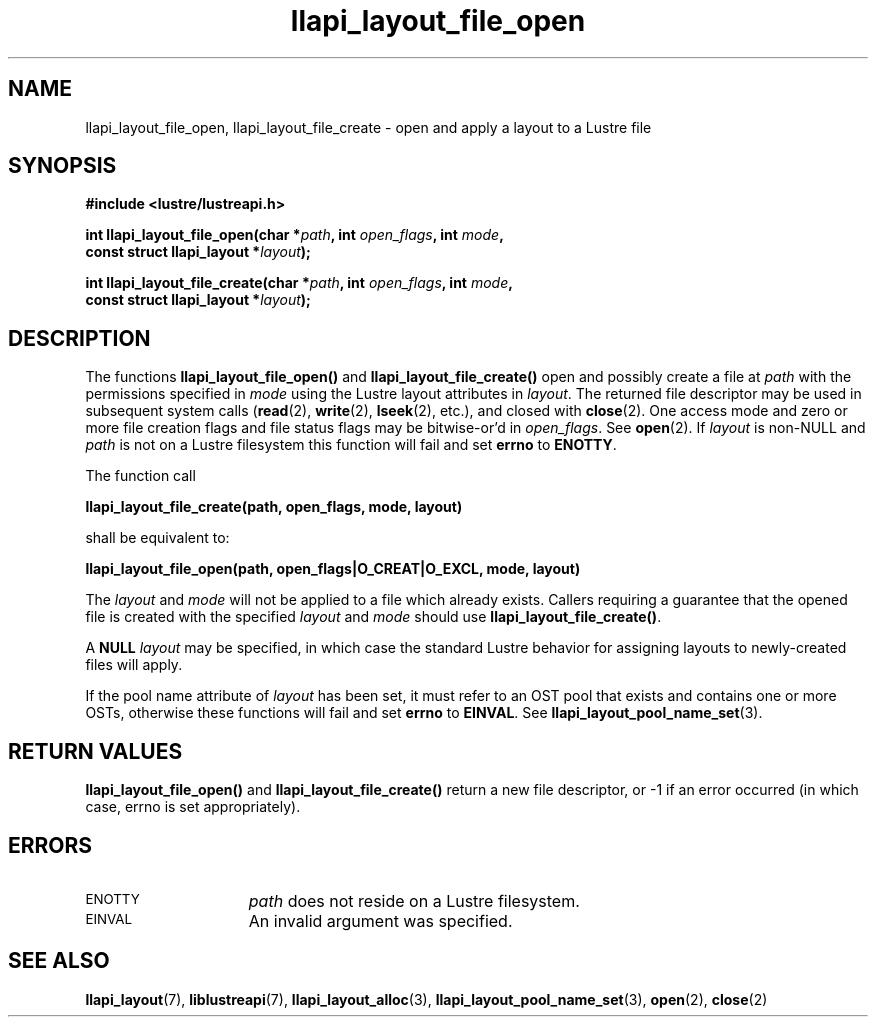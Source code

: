 .TH llapi_layout_file_open 3 "2013 Oct 31" "Lustre User API"
.SH NAME
llapi_layout_file_open, llapi_layout_file_create \- open and apply a layout to a Lustre file
.SH SYNOPSIS
.nf
.B #include <lustre/lustreapi.h>
.PP
.BI "int llapi_layout_file_open(char *" path ", int " open_flags ", int " mode ,
.BI "                           const struct llapi_layout *" layout );
.PP
.BI "int llapi_layout_file_create(char *" path ", int " open_flags ", int " mode ,
.BI "                             const struct llapi_layout *" layout );
.fi
.SH DESCRIPTION
.LP
The functions
.B llapi_layout_file_open()
and
.B llapi_layout_file_create()
open and possibly create a file at
.I path
with the permissions specified in
.I mode
using the Lustre layout attributes in
.IR layout .
The returned file descriptor may be used in subsequent system calls
.RB ( read (2),
.BR write (2),
.BR lseek (2),
etc.), and closed with
.BR close (2).
One access mode and zero or more file creation flags and file status
flags may be bitwise-or'd in
.IR open_flags .
See
.BR open (2).
If
.I layout
is non-NULL and
.I path
is not on a Lustre filesystem this function will fail and set
.B errno
to
.BR ENOTTY .
.PP
The function call
.PP
.B "    llapi_layout_file_create(path, open_flags, mode, layout)"
.PP
shall be equivalent to:
.PP
.B "    llapi_layout_file_open(path, open_flags|O_CREAT|O_EXCL, mode, layout)"
.PP
The
.I layout
and
.I mode
will not be applied to a file which already exists. Callers requiring a
guarantee that the opened file is created with the specified
.I layout
and
.I mode
should use
.BR llapi_layout_file_create() .
.PP
A
.B NULL
.I layout
may be specified, in which case the standard Lustre behavior for
assigning layouts to newly-created files will apply.
.PP
If the pool name attribute of
.I layout
has been set, it must refer to an OST pool that exists and contains one
or more OSTs, otherwise these functions will fail and set
.B errno
to
.BR EINVAL .
See
.BR llapi_layout_pool_name_set (3).
.SH RETURN VALUES
.LP
.B llapi_layout_file_open()
and
.B llapi_layout_file_create()
return a new file descriptor, or -1 if an error occurred (in which
case, errno is set appropriately).
.SH ERRORS
.TP 15
.SM ENOTTY
.I path
does not reside on a Lustre filesystem.
.TP
.SM EINVAL
An invalid argument was specified.
.SH "SEE ALSO"
.BR llapi_layout (7),
.BR liblustreapi (7),
.BR llapi_layout_alloc (3),
.BR llapi_layout_pool_name_set (3),
.BR open (2),
.BR close (2)
